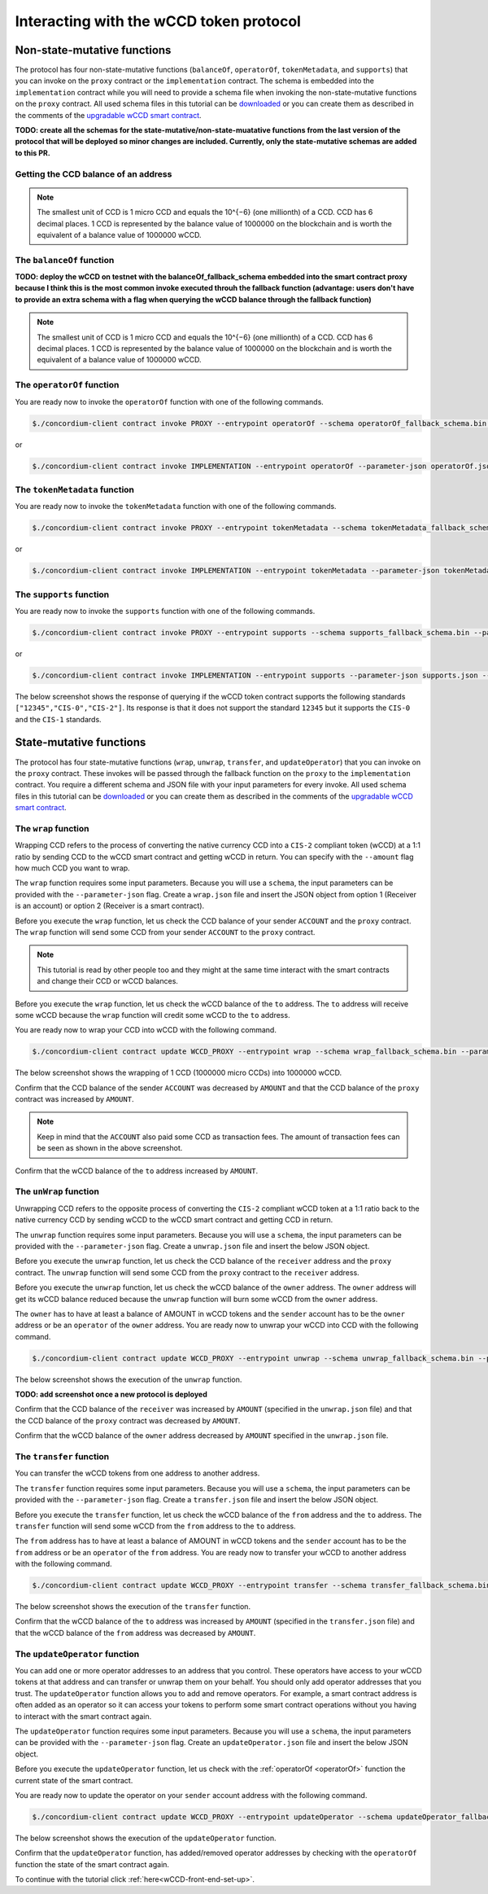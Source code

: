 .. _wCCD-interacting:

========================================
Interacting with the wCCD token protocol
========================================

Non-state-mutative functions
----------------------------

The protocol has four non-state-mutative functions (``balanceOf``, ``operatorOf``, ``tokenMetadata``, and ``supports``)
that you can invoke on the ``proxy`` contract or the ``implementation`` contract.
The schema is embedded into the ``implementation`` contract while you will need to provide a schema file
when invoking the non-state-mutative functions on the ``proxy`` contract. All used schema files in this tutorial can be `downloaded <https://github.com/Concordium/concordium.github.io/tree/main/source/mainnet/smart-contracts/tutorials/wCCD/schemas>`_
or you can create them as described in the
comments of the `upgradable wCCD smart contract <https://github.com/Concordium/concordium-rust-smart-contracts/pull/128>`_.

**TODO: create all the schemas for the state-mutative/non-state-muatative functions from the last version of the protocol that will be deployed so minor changes are included. Currently, only the state-mutative schemas are added to this PR.**

Getting the CCD balance of an address
=====================================

.. dropdown:: Checking the CCD balance of an account (click here)

    You can check the CCD balance of an account on `CCDScan <https://testnet.ccdscan.io/>`_.

    .. image:: ./images/wCCD_tutorial_1.png
        :width: 100 %

.. dropdown:: Checking the CCD balance of a smart contract (click here)

    You can check the CCD balance of a smart contract with this command.

    .. code-block:: console

        $./concordium-client contract show INDEX --grpc-port 10001

    .. image:: ./images/wCCD_tutorial_3.png
        :width: 100 %

.. note::

    The smallest unit of CCD is 1 micro CCD and equals the 10^{−6} (one millionth) of a CCD.
    CCD has 6 decimal places. 1 CCD is represented by the balance
    value of 1000000 on the blockchain and is worth the equivalent of a balance value of 1000000 wCCD.

The ``balanceOf`` function
==========================

.. dropdown:: Checking the wCCD balance of an account (click here)

    Create a ``balanceOf.json`` file and insert the following JSON object.

    .. code-block::

        [
            {
                "address": {
                    "Account": [
                        ACCOUNT
                    ]
                },
                "token_id":""
            }
        ]

    .. note::

        You can query the balance of several addresses in the above array.

    If you insert the account address correctly, the JSON object should look similar to the below JSON object.

    .. code-block:: json

        [
            {
                "address": {
                    "Account": [
                        "4phD1qaS3U1nLrzJcgYyiPq1k8aV1wAjTjYVPE3JaqovViXS4j"
                    ]
                },
                "token_id":""
            }
        ]

    Execute the following command to get the wCCD balance as a return value.

    .. code-block:: console

        $./concordium-client contract invoke PROXY --entrypoint balanceOf --parameter-json balanceOf.json --energy 25000 --grpc-port 10001

    .. image:: ./images/wCCD_tutorial_4.png
        :width: 100 %

.. dropdown:: Checking the wCCD balance of a smart contract (click here)

    Create a ``balanceOf.json`` file and insert the following JSON object.

    .. code-block::

        [
            {
                "address": {
                    "Contract": [
                        {
                            "index": INDEX,
                            "subindex": SUBINDEX
                        }
                    ]
                },
                "token_id":""
            }
        ]

    .. note::

        You can query the balance of several addresses in the above array.

    If you insert the smart contract address correctly, the JSON object should look similar to the below JSON object.

    .. code-block:: json

        [
            {
                "address": {
                    "Contract": [
                        {
                            "index": 844,
                            "subindex": 0
                        }
                    ]
                },
                "token_id":""
            }
        ]

    Execute the following command to get the wCCD balance as a return value.

    .. code-block:: console

        $./concordium-client contract invoke PROXY --entrypoint balanceOf --parameter-json balanceOf.json --energy 25000 --grpc-port 10001

    .. image:: ./images/wCCD_tutorial_4.png
        :width: 100 %

**TODO: deploy the wCCD on testnet with the balanceOf_fallback_schema embedded into the smart contract proxy
because I think this is the most common invoke executed throuh the fallback function (advantage: users don't  have to provide an extra schema with
a flag when querying the wCCD balance through the fallback function)**

.. note::

    The smallest unit of CCD is 1 micro CCD and equals the 10^{−6} (one millionth) of a CCD.
    CCD has 6 decimal places. 1 CCD is represented by the balance
    value of 1000000 on the blockchain and is worth the equivalent of a balance value of 1000000 wCCD.

.. _operatorOf:

The ``operatorOf`` function
===========================

.. dropdown:: Input parameters for the ``operatorOf`` function (click here)

    Create an ``operatorOf.json`` file and insert the following JSON object.

    .. code-block::

        [
            {
                "address": {
                    "Enum": [
                        {
                            "Account": [
                                ACCOUNT_ADDRESS
                            ]
                        },
                        {
                            "Contract": [
                                {
                                    "index": INDEX,
                                    "subindex": SUBINDEX
                                }
                            ]
                        }
                    ]
                },
                "owner": {
                    "Enum": [
                        {
                            "Account": [
                                ACCOUNT_ADDRESS
                            ]
                        },
                        {
                            "Contract": [
                                {
                                    "index": INDEX,
                                    "subindex": SUBINDEX
                                }
                            ]
                        }
                    ]
                }
            }
        ]

    .. note::

        You can query several sets of addresses in the above array.

    If you insert everything correctly, the JSON object should look similar to
    the below JSON object.

    .. code-block:: json

        [
            {
                "address": {
                    "Account": [
                        "4DH219BXocxeVByKpZAGKNAJx7s2w1HFpwaNu1Ljd1mXFXig22"
                    ]
                }
                "owner": {
                    "Account": [
                        "4phD1qaS3U1nLrzJcgYyiPq1k8aV1wAjTjYVPE3JaqovViXS4j"
                    ]
                },
            }
        ]

You are ready now to invoke the ``operatorOf`` function with one of the following commands.

.. code-block:: console

    $./concordium-client contract invoke PROXY --entrypoint operatorOf --schema operatorOf_fallback_schema.bin --parameter-json operatorOf.json --energy 25000 --grpc-port 10001

or

.. code-block:: console

    $./concordium-client contract invoke IMPLEMENTATION --entrypoint operatorOf --parameter-json operatorOf.json --energy 25000 --grpc-port 10001

.. image:: ./images/wCCD_tutorial_7.png
    :width: 100 %

The ``tokenMetadata`` function
==============================

.. dropdown:: Input parameters for the ``tokenMetadata`` function (click here)

    Create a ``tokenMetadata.json`` file and insert the following JSON object.

    .. code-block:: json

        [""]

    .. note::

        This empty input array is required because of the CIS-2 token standard.

You are ready now to invoke the ``tokenMetadata`` function with one of the following commands.

.. code-block:: console

    $./concordium-client contract invoke PROXY --entrypoint tokenMetadata --schema tokenMetadata_fallback_schema.bin --parameter-json tokenMetadata.json --energy 25000 --grpc-port 10001

or

.. code-block:: console

    $./concordium-client contract invoke IMPLEMENTATION --entrypoint tokenMetadata --parameter-json tokenMetadata.json --energy 25000 --grpc-port 10001

.. image:: ./images/wCCD_tutorial_8.png
    :width: 100 %

The ``supports`` function
=========================

.. dropdown:: Input parameters for the ``supports`` function (click here)

    Create a ``supports.json`` file and insert the following example JSON object. It will query if
    the two token standards (``CIS-0`` and ``CIS-2``) are supported by the wCCD token.

    .. code-block:: json

        ["CIS-0","CIS-2"]

    .. note::

        You can find more information about the `CIS-0 standard here <https://github.com/Concordium/concordium-update-proposals/blob/main/source/CIS/cis-0.rst>`_.
        You can find more information about the `CIS-2 standard here <https://github.com/Concordium/concordium-update-proposals/blob/main/source/CIS/cis-2.rst>`_.

You are ready now to invoke the ``supports`` function with one of the following commands.

.. code-block:: console

    $./concordium-client contract invoke PROXY --entrypoint supports --schema supports_fallback_schema.bin --parameter-json supports.json --energy 25000 --grpc-port 10001

or

.. code-block:: console

    $./concordium-client contract invoke IMPLEMENTATION --entrypoint supports --parameter-json supports.json --energy 25000 --grpc-port 10001

The below screenshot shows the response of querying if the wCCD
token contract supports the following standards
``["12345","CIS-0","CIS-2"]``. Its response is that it does
not support the standard ``12345`` but it supports the ``CIS-0`` and the ``CIS-1`` standards.

.. image:: ./images/wCCD_tutorial_8.png
    :width: 100 %

State-mutative functions
------------------------

The protocol has four state-mutative functions (``wrap``, ``unwrap``,
``transfer``, and ``updateOperator``) that you can invoke on the ``proxy`` contract.
These invokes will be passed through the fallback function on the ``proxy`` to the ``implementation`` contract.
You require a different schema and JSON file with your input parameters for every invoke.
All used schema files in this tutorial can be `downloaded <https://github.com/Concordium/concordium.github.io/tree/main/source/mainnet/smart-contracts/tutorials/wCCD/schemas>`_
or you can create them as described in the
comments of the `upgradable wCCD smart contract <https://github.com/Concordium/concordium-rust-smart-contracts/pull/128>`_.

The ``wrap`` function
=====================

Wrapping CCD refers to the process of converting the native currency CCD into
a ``CIS-2`` compliant token (wCCD) at a 1:1 ratio by sending CCD to the wCCD smart
contract and getting wCCD in return.
You can specify with the ``--amount`` flag how much CCD you want to wrap.

The ``wrap`` function requires some input parameters. Because you will use a ``schema``,
the input parameters can be provided with the ``--parameter-json`` flag.
Create a ``wrap.json`` file and insert the JSON object
from option 1 (Receiver is an account) or option 2 (Receiver is a smart contract).

.. dropdown:: Option 1 (Receiver is an account) (click here)

    .. code-block::

        {
            "data": "",
            "to": {
                "Account": [
                    ACCOUNT_ADDRESS
                ]
            }
        }

    The ``data`` field is only relevant if wCCD is sent to a smart contract as described in the next option.
    You can use your account address if you want to credit the wCCD to your own account.
    If you insert your account address correctly, the JSON object should look similar to the below JSON object.

    .. code-block:: json

        {
            "data": "",
            "to": {
                "Account": [
                    "4phD1qaS3U1nLrzJcgYyiPq1k8aV1wAjTjYVPE3JaqovViXS4j"
                ]
            }
        }

.. dropdown::  Option 2 (Receiver is a smart contract) (click here)

    .. code-block::

        {
            "data": "",
            "to": {
                "Contract": [
                    {
                        "index": INDEX,
                        "subindex": SUBINDEX
                    },
                    ENTRYPOINT_NAME
                ]
            }
        }

    The ``data`` field is only relevant if wCCD is sent to a smart contract.
    The ``OnReceivingCis2`` hook is executed in that case. This hook invokes the ``ENTRYPOINT_NAME``
    on the smart contract ``INDEX`` with the ``OnReceivingCis2Params`` parameters
    which include the above ``data`` field. This action allows the receiving smart contract to
    react to the credited wCCD amount. You can keep the data field empty
    if you don't want to send any additional information to the receiving smart contract.

    You can use the smart contract deployed at index 844 on testnet and
    its function entry point name ``receiveToken`` for testing.

    .. code-block:: json

        {
            "data": "",
            "to": {
                "Contract": [
                    {
                        "index": 844,
                        "subindex": 0
                    },
                    "receiveToken"
                ]
            }
        }

Before you execute the ``wrap`` function, let us check
the CCD balance of your sender ``ACCOUNT`` and the ``proxy`` contract.
The ``wrap`` function will send some CCD from your sender ``ACCOUNT`` to the ``proxy`` contract.

.. note::

    This tutorial is read by other people too and they might at the same
    time interact with the smart contracts and change their CCD or wCCD balances.

Before you execute the ``wrap`` function, let us check
the wCCD balance of the ``to`` address. The ``to`` address will receive some wCCD
because the ``wrap`` function will credit some wCCD to the ``to`` address.

You are ready now to wrap your CCD into wCCD with the following command.

.. code-block:: console

    $./concordium-client contract update WCCD_PROXY --entrypoint wrap --schema wrap_fallback_schema.bin --parameter-json wrap.json --amount AMOUNT --sender ACCOUNT --energy 25000 --grpc-port 10001

The below screenshot shows the wrapping of 1 CCD (1000000 micro CCDs) into 1000000 wCCD.

.. image:: ./images/wCCD_tutorial_2.png
    :width: 100 %

Confirm that the CCD balance of the sender ``ACCOUNT`` was decreased
by ``AMOUNT`` and that the CCD balance of the ``proxy`` contract was increased by ``AMOUNT``.

.. note::

    Keep in mind that the ``ACCOUNT`` also paid some CCD as transaction fees.
    The amount of transaction fees can be seen as shown in the above screenshot.

Confirm that the wCCD balance of the ``to`` address increased by ``AMOUNT``.

The ``unWrap`` function
=======================

Unwrapping CCD refers to the opposite process of converting the ``CIS-2``
compliant wCCD token at a 1:1 ratio back to the native currency CCD by sending
wCCD to the wCCD smart contract and getting CCD in return.

The ``unwrap`` function requires some input parameters. Because you will use a ``schema``,
the input parameters can be provided with the ``--parameter-json`` flag.
Create a ``unwrap.json`` file and insert the below JSON object.

.. dropdown:: Input parameters for the ``unwrap`` function (click here)

    .. code-block::

        {
            "amount": AMOUNT,
            "data": "",
                "owner": {
                    "Enum": [
                        {
                            "Account": [
                                ACCOUNT_ADDRESS
                            ]
                        },
                        {
                            "Contract": [
                                {
                                    "index": INDEX,
                                    "subindex": SUBINDEX
                                }
                            ]
                        }
                    ]
                },
                "receiver": {
                    "Enum": [
                        {
                            "Account": [
                                ACCOUNT_ADDRESS
                            ]
                        },
                        {
                            "Contract": [
                                {
                                    "index": INDEX,
                                    "subindex": SUBINDEX
                                },
                                ENTRYPOINT_NAME
                            ]
                        }
                    ]
                }
            }
        }

    If you insert everything correctly, the JSON object should look similar to
    the below JSON object that will unwrap 1000000 wCDD from an account
    and send the received CCDs back to the same account.

    .. code-block:: json

        {
            "amount": "1000000",
            "data": "",
            "owner": {
                "Account": [
                    "4phD1qaS3U1nLrzJcgYyiPq1k8aV1wAjTjYVPE3JaqovViXS4j"
                ]
            },
            "receiver": {
                "Account": [
                    "4phD1qaS3U1nLrzJcgYyiPq1k8aV1wAjTjYVPE3JaqovViXS4j"
                ]
            }
        }

Before you execute the ``unwrap`` function, let us check
the CCD balance of the ``receiver`` address and the ``proxy`` contract.
The ``unwrap`` function will send some CCD from the ``proxy`` contract to the ``receiver`` address.

Before you execute the ``unwrap`` function, let us check
the wCCD balance of the ``owner`` address. The ``owner`` address will get its wCCD balance reduced
because the ``unwrap`` function will burn some wCCD from the ``owner`` address.

The ``owner`` has to have at least a balance of AMOUNT in wCCD tokens
and the ``sender`` account has to be the ``owner`` address or be an ``operator`` of the ``owner`` address.
You are ready now to unwrap your wCCD into CCD with the following command.

.. code-block:: console

    $./concordium-client contract update WCCD_PROXY --entrypoint unwrap --schema unwrap_fallback_schema.bin --parameter-json unwrap.json --sender ACCOUNT --energy 25000 --grpc-port 10001

The below screenshot shows the execution of the ``unwrap`` function.

**TODO: add screenshot once a new protocol is deployed**

Confirm that the CCD balance of the ``receiver`` was increased
by ``AMOUNT`` (specified in the ``unwrap.json`` file) and that the CCD
balance of the ``proxy`` contract was decreased by ``AMOUNT``.

Confirm that the wCCD balance of the ``owner`` address decreased by ``AMOUNT`` specified in the ``unwrap.json`` file.

The ``transfer`` function
=========================

You can transfer the wCCD tokens from one address to another address.

The ``transfer`` function requires some input parameters. Because you will use a ``schema``,
the input parameters can be provided with the ``--parameter-json`` flag.
Create a ``transfer.json`` file and insert the below JSON object.

.. dropdown:: Input parameters for the ``transfer`` function (click here)

    .. code-block::

        {
            "amount": AMOUNT,
            "data": "",
            "from": {
                "Enum": [
                    {
                        "Account": [
                            ACCOUNT_ADDRESS
                        ]
                    },
                    {
                        "Contract": [
                            {
                                "index": INDEX,
                                "subindex": SUBINDEX
                            }
                        ]
                    }
                ]
            },
            "to": {
                "Enum": [
                    {
                        "Account": [
                            ACCOUNT_ADDRESS
                        ]
                    },
                    {
                        "Contract": [
                            {
                                "index": INDEX,
                                "subindex": SUBINDEX
                            },
                            ENTRYPOINT_NAME
                        ]
                    }
                ]
            },
            "token_id": ""
        }

    If you insert everything correctly, the JSON object should look similar to
    the below JSON object that will transfer 1 wCCD from an account address to another account address.

    .. code-block:: json

        [
            {
                "amount": "1",
                "data": "",
                "from": {
                    "Account": [
                        "4phD1qaS3U1nLrzJcgYyiPq1k8aV1wAjTjYVPE3JaqovViXS4j"
                    ]
                },
                "to": {
                    "Account": [
                        "4DH219BXocxeVByKpZAGKNAJx7s2w1HFpwaNu1Ljd1mXFXig22"
                    ]
                },
                "token_id": ""
            }
        ]

Before you execute the ``transfer`` function, let us check
the wCCD balance of the ``from`` address and the ``to`` address.
The ``transfer`` function will send some wCCD from the ``from`` address to the ``to`` address.

The ``from`` address has to have at least a balance of AMOUNT in wCCD tokens
and the ``sender`` account has to be the ``from`` address or be an ``operator`` of the ``from`` address.
You are ready now to transfer your wCCD to another address with the following command.

.. code-block:: console

    $./concordium-client contract update WCCD_PROXY --entrypoint transfer --schema transfer_fallback_schema.bin --parameter-json transfer.json --sender ACCOUNT --energy 25000 --grpc-port 10001

The below screenshot shows the execution of the ``transfer`` function.

.. image:: ./images/wCCD_tutorial_5.png
    :width: 100 %

Confirm that the wCCD balance of the ``to`` address was increased
by ``AMOUNT`` (specified in the ``transfer.json`` file) and that the wCCD
balance of the ``from`` address was decreased by ``AMOUNT``.

The ``updateOperator`` function
===============================

You can add one or more operator addresses to an address that you control.
These operators have access to your wCCD tokens
at that address and can transfer or unwrap them on your behalf.
You should only add operator addresses that you trust. The ``updateOperator`` function allows you
to add and remove operators.
For example, a smart contract address is often added as an operator so it can
access your tokens to perform some smart contract operations
without you having to interact with the smart contract again.

The ``updateOperator`` function requires some input parameters. Because you will use a ``schema``,
the input parameters can be provided with the ``--parameter-json`` flag.
Create an ``updateOperator.json`` file and insert the below JSON object.

.. dropdown:: Input parameters for the ``updateOperator`` function (click here)

    .. code-block::

        [
            {
                "operator": {
                    "Enum": [
                        {
                            "Account": [
                                ACCOUNT_ADDRESS
                            ]
                        },
                        {
                            "Contract": [
                                {
                                    "index": INDEX,
                                    "subindex": SUBINDEX
                                }
                            ]
                        }
                    ]
                },
                "update": {
                    "Enum": [
                        {
                            "Remove": []
                        },
                        {
                            "Add": []
                        }
                    ]
                }
            }
        ]

    .. note::

        You can add/remove several operator addresses in the above array.

    If you insert everything correctly, the JSON object should look similar to
    the below JSON object that will add the account address "4DH219B..." as
    an operator to the ``sender`` account.

    .. code-block:: json

        [
            {
                "operator": {
                    "Account": [
                        "4DH219BXocxeVByKpZAGKNAJx7s2w1HFpwaNu1Ljd1mXFXig22"
                    ]
                },
                "update":
                {
                    "Add": []
                }
            }
        ]

Before you execute the ``updateOperator`` function, let us check
with the :ref:`operatorOf <operatorOf>` function the current state of the smart contract.

You are ready now to update the operator on your ``sender`` account address with the following command.

.. code-block:: console

    $./concordium-client contract update WCCD_PROXY --entrypoint updateOperator --schema updateOperator_fallback_schema.bin --parameter-json updateOperator.json --sender ACCOUNT --energy 25000 --grpc-port 10001

The below screenshot shows the execution of the ``updateOperator`` function.

.. image:: ./images/wCCD_tutorial_6.png
    :width: 100 %

Confirm that the ``updateOperator`` function, has added/removed operator addresses by checking
with the ``operatorOf`` function the state of the smart contract again.

To continue with the tutorial click :ref:`here<wCCD-front-end-set-up>`.
